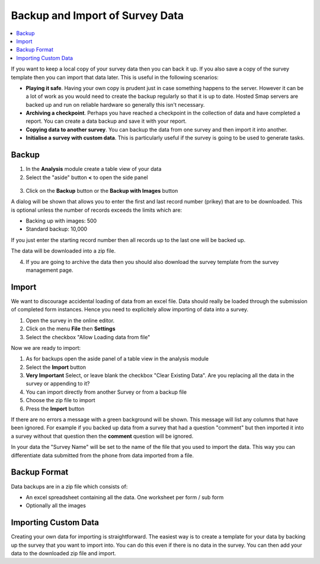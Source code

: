.. _backup-import:

Backup and Import of Survey Data
================================

.. contents::
 :local:
 
If you want to keep a local copy of your survey data then you can back it up.  If you also save a copy of the survey
template then you can import that data later.  This is useful in the following scenarios:

*  **Playing it safe**.  Having your own copy is prudent just in case something happens to the server.  However it can be a lot of
   work as you would need to create the backup regularly so that it is up to date.  Hosted Smap servers are backed up and run on
   reliable hardware so generally this isn't necessary.
*  **Archiving a checkpoint**.  Perhaps you have reached a checkpoint in the collection of data and have completed a report.  You can create
   a data backup and save it with your report.
*  **Copying data to another survey**.  You can backup the data from one survey and then import it into another.  
*  **Initialise a survey with custom data**.  This is particularly useful if the survey is going to be used to generate tasks.

Backup
------

1.  In the **Analysis** module create a table view of your data
2.  Select the "aside" button **<** to open the side panel

.. figure::  _images/backup1.png
   :align:   center
   :width: 400px
   :alt: Image of button to backup a survey
   
3. Click on the **Backup** button or the **Backup with Images** button

A dialog will be shown that allows you to enter the first and last record number (prikey) that are to be downloaded.  This is optional
unless the number of records exceeds the limits which are:

*  Backing up with images:  500
*  Standard backup: 10,000

If you just enter the starting record number then all records up to the last one will be backed up.

The data will be downloaded into a zip file. 

4.  If you are going to archive the data then you should also download the survey template from the survey management page.


Import
------

We want to discourage accidental loading of data from an excel file.  Data should really be loaded through the submission of completed
form instances.  Hence you need to explicitely allow importing of data into a survey.

1. Open the survey in the online editor.
2. Click on the menu **File** then **Settings**
3. Select the checkbox "Allow Loading data from file"

Now we are ready to import:

1. As for backups open the aside panel of a table view in the analysis module
2. Select the **Import** button
3. **Very Important** Select, or leave blank the checkbox "Clear Existing Data".  Are you replacing all the data in the survey or
   appending to it?
4. You can import directly from another Survey or from a backup file
5. Choose the zip file to import
6. Press the **Import** button

If there are no errors a message with a green background will be shown.  This message will list any columns that have been ignored.  For 
example if you backed up data from a survey that had a question "comment" but then imported it into a survey without that question then 
the **comment** question will be ignored.

In your data the "Survey Name" will be set to the name of the file that you used to import the data.  This way you can differentiate data 
submitted from the phone from data imported from a file.
 
Backup Format
-------------

Data backups are in a zip file which consists of:

*  An excel spreadsheet containing all the data.  One worksheet per form / sub form
*  Optionally all the images

Importing Custom Data
---------------------

Creating your own data for importing is straightforward.  The easiest way is to create a template for your data by backing up the 
survey that you want to import into.  You can do this even if there is no data in the survey.  You can then add your data to the downloaded
zip file and import.
